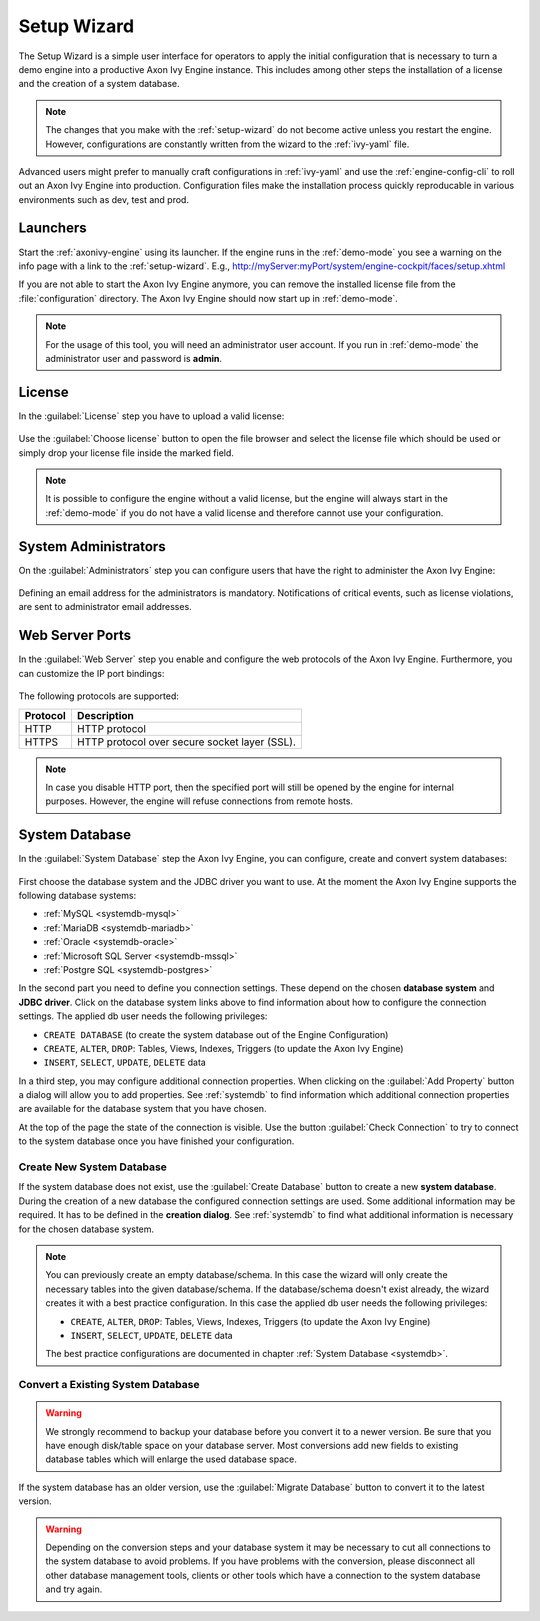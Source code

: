.. _setup-wizard:

Setup Wizard
============

The Setup Wizard is a simple user interface for operators to apply the 
initial configuration that is necessary to turn a demo engine into a
productive Axon Ivy Engine instance. This includes among other steps the installation of a
license and the creation of a system database.

.. note::
    The changes that you make with the :ref:`setup-wizard` do not become active
    unless you restart the engine. However, configurations are constantly written
    from the wizard to the :ref:`ivy-yaml` file.

Advanced users might prefer to manually craft configurations in :ref:`ivy-yaml` and 
use the :ref:`engine-config-cli` to roll out an Axon Ivy Engine into production.
Configuration files make the installation process quickly reproducable in
various environments such as dev, test and prod.


.. _setup-wizard-launchers:

Launchers
---------

Start the :ref:`axonivy-engine` using its launcher. 
If the engine runs in the :ref:`demo-mode` you see a warning on
the info page with a link to the :ref:`setup-wizard`. 
E.g., http://myServer:myPort/system/engine-cockpit/faces/setup.xhtml

If you are not able to start the Axon Ivy Engine anymore, you can remove the
installed license file from the :file:`configuration` directory. The
Axon Ivy Engine should now start up in :ref:`demo-mode`.

.. note::
    For the usage of this tool, you will need an administrator user account. 
    If you run in :ref:`demo-mode` the administrator user and password is
    **admin**.


.. _setup-wizard-license:

License
-------

In the :guilabel:`License` step you have to upload a valid license:

.. figure:: /_images/engine-cockpit/engine-cockpit-setup-licence.png

Use the :guilabel:`Choose license` button to open the file browser and select
the license file which should be used or simply drop your license file inside the marked
field.

.. note::
    It is possible to configure the engine without a valid license, but the
    engine will always start in the :ref:`demo-mode` if you do not have a valid license
    and therefore cannot use your configuration. 


.. _setup-wizard-admins:

System Administrators
---------------------

On the :guilabel:`Administrators` step you can configure users that have the
right to administer the Axon Ivy Engine:

.. figure:: /_images/engine-cockpit/engine-cockpit-setup-admins.png

Defining an email address for the administrators is mandatory. Notifications of
critical events, such as license violations, are sent to administrator email
addresses.

.. _setup-wizard-webserver:

Web Server Ports
----------------

In the :guilabel:`Web Server` step you enable and configure the web protocols of
the Axon Ivy Engine. Furthermore, you can customize the IP port bindings:

.. figure:: /_images/engine-cockpit/engine-cockpit-setup-webserver.png

The following protocols are supported:

+----------+--------------------------------------------------------------------------------------------------------------------------------------------------+
| Protocol | Description                                                                                                                                      |
+==========+==================================================================================================================================================+
| HTTP     | HTTP protocol                                                                                                                                    |
+----------+--------------------------------------------------------------------------------------------------------------------------------------------------+
| HTTPS    | HTTP protocol over secure socket layer (SSL).                                                                                                    |
+----------+--------------------------------------------------------------------------------------------------------------------------------------------------+

.. note::
    In case you disable HTTP port, then the specified port will still be opened by
    the engine for internal purposes. However, the engine will refuse
    connections from remote hosts. 


.. _setup-wizard-systemdb:

System Database
---------------

In the :guilabel:`System Database` step the Axon Ivy Engine, you can configure,
create and convert system databases:

.. figure:: /_images/engine-cockpit/engine-cockpit-setup-systemdb.png

First choose the database system and the JDBC driver you want to use. At the
moment the Axon Ivy Engine supports the following database systems:

* :ref:`MySQL <systemdb-mysql>`
* :ref:`MariaDB <systemdb-mariadb>`
* :ref:`Oracle <systemdb-oracle>`
* :ref:`Microsoft SQL Server <systemdb-mssql>`
* :ref:`Postgre SQL <systemdb-postgres>`

In the second part you need to define you connection settings. These depend on
the chosen **database system** and **JDBC driver**. Click on the database system links above to find information about how
to configure the connection settings. The applied db user needs the following
privileges:

* ``CREATE DATABASE`` (to create the system database out of the Engine Configuration)
* ``CREATE``, ``ALTER``, ``DROP``: Tables, Views, Indexes, Triggers (to update the Axon Ivy Engine)
* ``INSERT``, ``SELECT``, ``UPDATE``, ``DELETE`` data

In a third step, you may configure additional connection properties. When
clicking on the :guilabel:`Add Property` button a dialog will allow you to add
properties. See :ref:`systemdb` to find information which additional connection
properties are available for the database system that you have chosen.

At the top of the page the state of the connection is visible. Use the button
:guilabel:`Check Connection` to try to connect to the system database once you
have finished your configuration.


.. _setup-wizard-systemdb-create:

Create New System Database
^^^^^^^^^^^^^^^^^^^^^^^^^^

If the system database does not exist, use the :guilabel:`Create Database`
button to create a new **system database**. During the creation of a new
database the configured connection settings are used. Some additional
information may be required. It has to be defined in the **creation dialog**.
See :ref:`systemdb` to find what additional information is necessary for the
chosen database system.

.. note::
    You can previously create an empty database/schema. In this case the wizard
    will only create the necessary tables into the given
    database/schema. If the database/schema doesn't exist already, the wizard
    creates it with a best practice configuration. In this
    case the applied db user needs the following privileges:
    
    * ``CREATE``, ``ALTER``, ``DROP``: Tables, Views, Indexes, Triggers (to update the
      Axon Ivy Engine)
    * ``INSERT``, ``SELECT``, ``UPDATE``, ``DELETE`` data
 
    The best practice configurations are documented in chapter :ref:`System
    Database <systemdb>`.

.. _setup-wizard-systemdb-convert:

Convert a Existing System Database
^^^^^^^^^^^^^^^^^^^^^^^^^^^^^^^^^^

.. warning::
    We strongly recommend to backup your database before you convert it to a
    newer version. Be sure that you have enough disk/table space on your
    database server. Most conversions add new fields to existing database tables
    which will enlarge the used database space.

If the system database has an older version, use the :guilabel:`Migrate
Database` button to convert it to the latest version. 

.. warning::
    Depending on the conversion steps and your database system it may be
    necessary to cut all connections to the system database to avoid problems.
    If you have problems with the conversion, please disconnect all other
    database management tools, clients or other tools which have a connection to
    the system database and try again.
